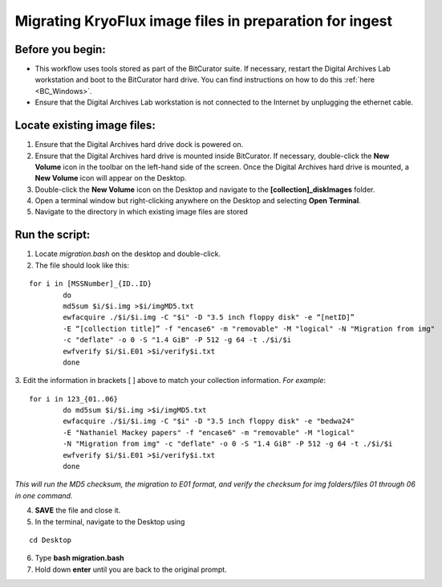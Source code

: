 .. _img_migration:

========================================================
Migrating KryoFlux image files in preparation for ingest
========================================================

-----------------
Before you begin:
-----------------

* This workflow uses tools stored as part of the BitCurator suite. If necessary, restart the Digital Archives Lab workstation and boot to the BitCurator hard drive. You can find instructions on how to do this :ref:`here <BC_Windows>`.
* Ensure that the Digital Archives Lab workstation is not connected to the Internet by unplugging the ethernet cable.

----------------------------
Locate existing image files:
----------------------------

1. Ensure that the Digital Archives hard drive dock is powered on. 
2. Ensure that the Digital Archives hard drive is mounted inside BitCurator. If necessary, double-click the **New Volume** icon in the toolbar on the left-hand side of the screen. Once the Digital Archives hard drive is mounted, a **New Volume** icon will appear on the Desktop.
3. Double-click the **New Volume** icon on the Desktop and navigate to the **[collection]_diskImages** folder.
4. Open a terminal window but right-clicking anywhere on the Desktop and selecting **Open Terminal**.
5. Navigate to the directory in which existing image files are stored

---------------
Run the script:
---------------

1. Locate *migration.bash* on the desktop and double-click. 
2. The file should look like this: 

:: 


	for i in [MSSNumber]_{ID..ID}
		do
		md5sum $i/$i.img >$i/imgMD5.txt
		ewfacquire ./$i/$i.img -C "$i" -D "3.5 inch floppy disk" -e “[netID]” 
		-E “[collection title]” -f "encase6" -m "removable" -M "logical" -N "Migration from img" 
		-c "deflate" -o 0 -S "1.4 GiB" -P 512 -g 64 -t ./$i/$i
		ewfverify $i/$i.E01 >$i/verify$i.txt
		done

3. Edit the information in brackets [ ] above to match your collection information. 
*For example*: 

::


	for i in 123_{01..06}
		do md5sum $i/$i.img >$i/imgMD5.txt
		ewfacquire ./$i/$i.img -C "$i" -D "3.5 inch floppy disk" -e "bedwa24" 
		-E "Nathaniel Mackey papers" -f "encase6" -m "removable" -M "logical" 
		-N "Migration from img" -c "deflate" -o 0 -S "1.4 GiB" -P 512 -g 64 -t ./$i/$i
		ewfverify $i/$i.E01 >$i/verify$i.txt
		done

*This will run the MD5 checksum, the migration to E01 format, and verify the checksum for img folders/files 01 through 06 in one command.* 

4. **SAVE** the file and close it. 
5. In the terminal, navigate to the Desktop using

::


	cd Desktop


6. Type **bash migration.bash**
7. Hold down **enter** until you are back to the original prompt. 
